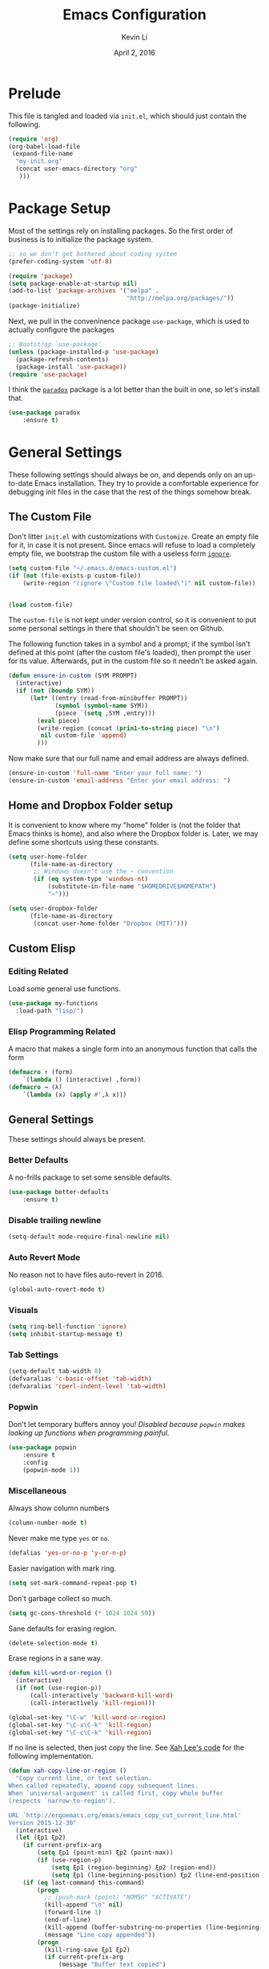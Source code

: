 #+TITLE: Emacs Configuration
#+AUTHOR: Kevin Li
#+DATE: April 2, 2016

* Prelude
This file is tangled and loaded via =init.el=, which
should just contain the following.
#+BEGIN_SRC emacs-lisp :tangle no
(require 'org)
(org-babel-load-file
 (expand-file-name
  "my-init.org"
  (concat user-emacs-directory "org"
   )))
#+END_SRC



* Package Setup
Most of the settings rely on installing packages. So the first
order of business is to initialize the package system.
#+BEGIN_SRC emacs-lisp
;; so we don't get bothered about coding system
(prefer-coding-system 'utf-8) 

(require 'package)
(setq package-enable-at-startup nil)
(add-to-list 'package-archives '("melpa" .
                                 "http://melpa.org/packages/"))
(package-initialize)
#+END_SRC
Next, we pull in the conveninence package =use-package=,
which is used to actually configure the packages
#+BEGIN_SRC emacs-lisp
;; Bootstrap `use-package'
(unless (package-installed-p 'use-package)
  (package-refresh-contents)
  (package-install 'use-package))
(require 'use-package)
#+END_SRC

I think the [[https://github.com/Malabarba/paradox][=paradox=]] package is a lot better than the built in one,
so let's install that.
#+BEGIN_SRC emacs-lisp
  (use-package paradox
      :ensure t)
#+END_SRC


* General Settings
These following settings should always be on, and depends
only on an up-to-date Emacs installation. They try to
provide a comfortable experience for debugging init files
in the case that the rest of the things somehow break.
** The Custom File
Don't litter =init.el= with customizations with =Customize=.
Create an empty file for it, in case it is not present.
Since emacs will refuse to load a completely empty file, we bootstrap
the custom file with a useless form [[http://www.gnu.org/software/emacs/manual/html_node/elisp/Calling-Functions.html][=ignore=]].
#+BEGIN_SRC emacs-lisp
  (setq custom-file "~/.emacs.d/emacs-custom.el")
  (if (not (file-exists-p custom-file))
      (write-region "(ignore \"Custom file loaded\")" nil custom-file))
    

  (load custom-file)
#+END_SRC

The =custom-file= is not kept under version control, so it is
convenient to put some personal settings in there that shouldn't be
seen on Github.  

The following function takes in a symbol and a
prompt; if the symbol isn't defined at this point (after the custom
file's loaded), then prompt the user for its value. Afterwards, put in the
custom file so it needn't be asked again.
#+BEGIN_SRC emacs-lisp :tangle yes
(defun ensure-in-custom (SYM PROMPT)
  (interactive)
  (if (not (boundp SYM))
      (let* ((entry (read-from-minibuffer PROMPT))
             (symbol (symbol-name SYM))
             (piece `(setq ,SYM ,entry)))
        (eval piece)
        (write-region (concat (prin1-to-string piece) "\n")
         nil custom-file 'append)
        )))
#+END_SRC
Now make sure that our full name and email address are always defined.
#+BEGIN_SRC emacs-lisp :tangle yes
(ensure-in-custom 'full-name "Enter your full name: ")
(ensure-in-custom 'email-address "Enter your email address: ")
#+END_SRC


** Home and Dropbox Folder setup
It is convenient to know where my "home" folder is (not the folder
that Emacs thinks is home), and also where the Dropbox folder
is. Later, we may define some shortcuts using these constants.
#+BEGIN_SRC emacs-lisp
  (setq user-home-folder
        (file-name-as-directory
         ;; Windows doesn't use the ~ convention
         (if (eq system-type 'windows-nt)
             (substitute-in-file-name "$HOMEDRIVE$HOMEPATH")
             "~")))

  (setq user-dropbox-folder
        (file-name-as-directory
         (concat user-home-folder "Dropbox (MIT)")))
#+END_SRC


** Custom Elisp
*** Editing Related
Load some general use functions.
#+BEGIN_SRC emacs-lisp
  (use-package my-functions
    :load-path "lisp/")
#+END_SRC

*** Elisp Programming Related
A macro that makes a single form
into an anonymous function that calls the form
#+BEGIN_SRC emacs-lisp
  (defmacro ↑ (form)
      `(lambda () (interactive) ,form))
  (defmacro → (λ)
      `(lambda (x) (apply #',λ x)))
#+END_SRC


** General Settings
These settings should always be present.
*** Better Defaults
A no-frills package to set some sensible defaults.
#+BEGIN_SRC emacs-lisp
  (use-package better-defaults
      :ensure t)
#+END_SRC

*** Disable trailing newline
#+BEGIN_SRC emacs-lisp
(setq-default mode-require-final-newline nil)
#+END_SRC

*** Auto Revert Mode
No reason not to have files auto-revert in 2016.
#+BEGIN_SRC emacs-lisp
  (global-auto-revert-mode t)
#+END_SRC
*** Visuals
#+BEGIN_SRC emacs-lisp
(setq ring-bell-function 'ignore)
(setq inhibit-startup-message t)
#+END_SRC

*** Tab Settings
#+BEGIN_SRC emacs-lisp
(setq-default tab-width 8)
(defvaralias 'c-basic-offset 'tab-width)
(defvaralias 'cperl-indent-level 'tab-width)
#+END_SRC

*** Popwin
Don't let temporary buffers annoy you! /Disabled because =popwin=
makes looking up functions when programming painful./
#+BEGIN_SRC emacs-lisp :tangle no
  (use-package popwin
      :ensure t
      :config
      (popwin-mode 1))
#+END_SRC
*** Miscellaneous
Always show column numbers
#+BEGIN_SRC emacs-lisp
(column-number-mode t)
#+END_SRC

Never make me type =yes= or =no=.
#+BEGIN_SRC emacs-lisp
(defalias 'yes-or-no-p 'y-or-n-p)
#+END_SRC

Easier navigation with mark ring.
#+BEGIN_SRC emacs-lisp
(setq set-mark-command-repeat-pop t)
#+END_SRC

Don't garbage collect so much.
#+BEGIN_SRC emacs-lisp
(setq gc-cons-threshold (* 1024 1024 50))
#+END_SRC

Sane defaults for erasing region.
#+BEGIN_SRC emacs-lisp
(delete-selection-mode t)
#+END_SRC

Erase regions in a sane way.
#+BEGIN_SRC emacs-lisp
  (defun kill-word-or-region ()
    (interactive)
    (if (not (use-region-p))
        (call-interactively 'backward-kill-word)
        (call-interactively 'kill-region)))

  (global-set-key "\C-w" 'kill-word-or-region)
  (global-set-key "\C-x\C-k" 'kill-region)
  (global-set-key "\C-c\C-k" 'kill-region)
#+END_SRC

If no line is selected, then just copy the line. See [[http://ergoemacs.org/emacs/emacs_copy_cut_current_line.html][Xah Lee's code]]
for the following implementation.
#+BEGIN_SRC emacs-lisp
  (defun xah-copy-line-or-region ()
    "Copy current line, or text selection.
  When called repeatedly, append copy subsequent lines.
  When `universal-argument' is called first, copy whole buffer
  (respects `narrow-to-region').

  URL `http://ergoemacs.org/emacs/emacs_copy_cut_current_line.html'
  Version 2015-12-30"
    (interactive)
    (let (ξp1 ξp2)
      (if current-prefix-arg
          (setq ξp1 (point-min) ξp2 (point-max))
          (if (use-region-p)
              (setq ξp1 (region-beginning) ξp2 (region-end))
              (setq ξp1 (line-beginning-position) ξp2 (line-end-position))))
      (if (eq last-command this-command)
          (progn
            ;; (push-mark (point) "NOMSG" "ACTIVATE")
            (kill-append "\n" nil)
            (forward-line 1)
            (end-of-line)
            (kill-append (buffer-substring-no-properties (line-beginning-position) (line-end-position)) nil)
            (message "Line copy appended"))
          (progn
            (kill-ring-save ξp1 ξp2)
            (if current-prefix-arg
                (message "Buffer text copied")
                (message "Text copied"))))))


  (global-set-key (kbd "M-w") 'xah-copy-line-or-region) ;copy
#+END_SRC

*** Commenting
Evil nerd commenter doesn't require =evil-mode=, but it is a good
package.
#+BEGIN_SRC emacs-lisp
  (use-package evil-nerd-commenter
    :ensure t
    :init
    (progn
      (evilnc-default-hotkeys)))
#+END_SRC


** Global Keybindings
*** F-keys
Set =<f2>= and =<f3>= to =C-g= if the minibuffer is focused,
otherwise, execute an extended command =M-x=, for which
we use =smex=. 
#+BEGIN_SRC emacs-lisp
  (defun quit-or-smex ()
    (interactive)
    (if (window-minibuffer-p (frame-selected-window))
        (keyboard-escape-quit)
        (smex)))
  (global-set-key (kbd "<f3>") 'quit-or-smex)
  (global-set-key (kbd "<f4>") 'quit-or-smex)
#+END_SRC

Set =<f8>= to editing this very file.
#+BEGIN_SRC emacs-lisp
  (setq init-org-file
        (concat
         (file-name-as-directory (expand-file-name "org" user-emacs-directory))
         "my-init.org"))
  (global-set-key (kbd "<f8>") (↑ (find-file init-org-file)))
#+END_SRC

Set =<f3>= to search because =C-s= is slightly too painful.
#+BEGIN_SRC emacs-lisp
  (global-set-key (kbd "<f3>") 'isearch-forward-regexp)
  (define-key isearch-mode-map (kbd "<f3>") 'isearch-repeat-forward)
  (define-key isearch-mode-map (kbd "<f4>") 'isearch-repeat-backward)
#+END_SRC


Set =<f10>= to open the current buffer in Windows Explorer.
Taken from here.
#+BEGIN_SRC emacs-lisp
  (defun my-open-in-windows-explorer ()
    "Launch the windows explorer in the current directory and selects current file"
    (interactive)
    (w32-shell-execute
     "open"
     "explorer"
     (concat "/e,/select," (convert-standard-filename buffer-file-name))))

  (defun browse-file-directory ()
    "Open the current file's directory however the OS would."
    (interactive)
    (if default-directory
        (browse-url-of-file (expand-file-name default-directory))
      (error "No `default-directory' to open")))

  (if (or (eq system-type 'gnu/linux)
          (eq system-type 'darwin))
      (global-set-key [f10] #'browse-file-directory))

  (if (eq system-type 'windows-nt)
      (global-set-key [f10] 'my-open-in-windows-explorer))

#+END_SRC

It is useful to have a master org file in which we keep all the random
notes and stuff. For this to be useful, load the master file with a
single =<f4>=.
#+BEGIN_SRC emacs-lisp
  (defun edit-master-org-file ()
      (interactive)
    (find-file (concat org-directory "master.org"))
    )
  (global-set-key (kbd "<f4>") #'edit-master-org-file)
#+END_SRC


See [[Yasnippet]] and Hydra; there, =<f1>= and =<f2>= is also bound.


**** TODO Support other operating systems.
     
*** Pause-key
See section on [[Restart Emacs]].

*** Undo key
Control-Z is otherwise useless because I always use Emacs with
a GUI. Rebind it to undo.
#+BEGIN_SRC emacs-lisp
  (global-set-key (kbd "C-z") #'undo)
#+END_SRC

*** Replace region
Replace string is an awesome feature. Use it.
Disabled for now; see the next section on 
Visual Regexp.
#+BEGIN_SRC emacs-lisp :tangle no
  (global-set-key (kbd "M-r") #'replace-string)
  (global-set-key (kbd "M-R") #'replace-regexp)
#+END_SRC


** Ido, Recentf, and Smex
*** General settings
Ido is one of the reasons why Emacs is great! It takes a little bit of
setting up to make it more comfortable to use.

Enable virtual buffers: even if a buffer is closed, we still have
access to it.
#+BEGIN_SRC emacs-lisp
(setq ido-use-virtual-buffers t)
#+END_SRC

When a filename doesn't complete, ido will search recently used
names. This is annoying, so disable it.
#+BEGIN_SRC emacs-lisp
(setq ido-auto-merge-work-directories-length -1)
#+END_SRC

=Flx Ido= uses another algorithm to calculate matches which seems to
work better than the default.
#+BEGIN_SRC emacs-lisp
(use-package flx-ido
    :ensure t
    :config (flx-ido-mode 1))
#+END_SRC

Make the completion interface vertical; it is more legible this way.
In addition, define up and down keys, because =<left>= and =<right>=
arrows are too inconvenient.
#+BEGIN_SRC emacs-lisp
(use-package ido-vertical-mode
    :ensure t
    :config
    (progn
      (ido-vertical-mode 1)
      (defun ido-define-keys () ;; C-n/p is more intuitive in vertical layout
        (define-key ido-completion-map (kbd "C-n") 'ido-next-match)
        (define-key ido-completion-map (kbd "C-j") 'ido-next-match)
        (define-key ido-completion-map (kbd "C-k") 'ido-prev-match)
        (define-key ido-completion-map (kbd "C-p") 'ido-prev-match))
      (add-hook 'ido-setup-hook 'ido-define-keys)))
#+END_SRC

*** Ido everywhere
Use Ido for most completions; sadly this doesn't quite cover 100% of
the cases yet, but it's close.
#+BEGIN_SRC emacs-lisp
(ido-everywhere)
(use-package ido-ubiquitous
    :ensure t
    :init
    (progn
      (ido-ubiquitous-mode 1)
      (defmacro ido-ubiquitous-use-new-completing-read (cmd package)
        `(eval-after-load ,package
           '(defadvice ,cmd (around ido-ubiquitous-new activate)
             (let ((ido-ubiquitous-enable-compatibility nil))
               ad-do-it)))))
    :config
    (progn
      (ido-ubiquitous-use-new-completing-read yas/expand 'yasnippet)
      (ido-ubiquitous-use-new-completing-read yas/visit-snippet-file 'yasnippet)))
#+END_SRC
The last two lines are used to make make completing with =yasnippet=
work well.

**** TODO Investigate Helm?

*** Recentf
Recentf supports Ido mode by keeping track of recently organized files.
#+BEGIN_SRC emacs-lisp
(use-package recentf
    :config
  (progn
    (recentf-mode 1)
    (setq recentf-max-menu-items 500)))
#+END_SRC

*** Smex
=M-x= support but for ido.
#+BEGIN_SRC emacs-lisp
(use-package smex
    :ensure t
    :bind
    (("M-x" . smex)
     ("C-x C-m" . smex)
     ("C-c C-m" . smex)
     ("C-c m" . smex)
     ("C-x m" . smex)))
#+END_SRC



** Helm

*** Installation
Can't believe I'm using =helm= now; it's a great program in
moderation. But it's a good package and there's no reason
to ignore it.
#+BEGIN_SRC emacs-lisp
  (use-package helm
      :ensure t
      :init
      (progn
        (require 'helm-config)))
#+END_SRC

*** Key bindings
I like =helm-kill-ring= and =helm-mark-ring= and =helm-mini=.
For the kill-ring, use the bind =M-y=, but to preserve
default behavior, only activate it when we didn't just use 
=C-y=.
#+BEGIN_SRC emacs-lisp
  (defun my-show-kill-ring ()
    (interactive)
    (if (not (eq last-command 'yank))
        (helm-show-kill-ring)
        (progn
          (setq this-command 'yank)
          (call-interactively 'yank-pop))))

  (global-set-key (kbd "M-y") 'my-show-kill-ring)

  (global-set-key (kbd "C-h SPC") 'helm-mark-ring)
  (global-set-key (kbd "C-h C-SPC") 'helm-mark-ring)

  (global-set-key (kbd "C-x b") 'helm-mini)
  (setq helm-buffers-fuzzy-matching t)
  (setq helm-recentf-fuzzy-match t)
#+END_SRC


** Mac OS X specific settings
We need let Emacs know about the the =LaTeX= path
for =LaTeX= to work.
#+BEGIN_SRC emacs-lisp
  (if (eq system-type 'darwin)
      (progn
        (defun set-exec-path-from-shell-PATH ()
          (let ((path-from-shell
                 (shell-command-to-string
                  "TERM=vt100 $SHELL -i -c 'echo $PATH'")))

            (setenv "PATH" path-from-shell)
            (setq exec-path (split-string path-from-shell path-separator))))

        (when window-system (set-exec-path-from-shell-PATH))

        (setq mac-option-key-is-meta nil)
        (setq mac-command-key-is-meta t)
        (setq mac-command-modifier 'meta)
        (setq mac-option-modifier nil)


        (setenv "PATH" (concat "/usr/texbin" ":" (getenv "PATH")))

        (setenv "PATH" (concat "/Library/TeX/texbin" ":" (getenv "PATH")))

        (setenv "PATH" (concat (getenv "PATH") ":/usr/local/bin"))

        (setq exec-path (append exec-path '("/usr/local/bin")))
        (setq exec-path (append exec-path '("/Library/TeX/texbin")))

        (setenv "PATH" (concat (getenv "PATH") ":/usr/bin"))

        (setq exec-path (append exec-path '("/usr/bin")))))
#+END_SRC


** Hydra
Hydra mode is a new package that allow one to create custom interfaces
like Org's export menu. It is great for mapping commands that one
would like a hotkey for but isn't used enough to use an entire
keybinding.
#+BEGIN_SRC emacs-lisp
  (use-package hydra
      :ensure t)
#+END_SRC

*** Yasnippet Hydra
See [[Yasnippet]].

*** GUI Hydra
I want a hydra to control various
GUI elements (e.g. linum-mode, theme, font).

#+BEGIN_SRC emacs-lisp
  (defhydra my-hydra-gui (:color blue)
    ("l" global-nlinum-mode "Toggle line numbers.")
    ("f" menu-set-font "Set font.")
    ("m" menu-bar-mode "Toggle menu bar.")
    ("t" (load-theme 'ample-flat) "Load theme")
    ("d" (disable-theme 'ample-flat) "Disable theme")
    ;; ("c" (call-interactively 'centered-window-mode) "Center the frame")
    )

  (global-set-key (kbd "<f2>") #'my-hydra-gui/body)
#+END_SRC

*** Expand Region Hydras
See [[Expand Region]].
*** Avy Hydra
See section on [[Avy]].


** Smart Tab
Trying this out as a replacement for SuperTab. UPDATE: Not yet.
#+BEGIN_SRC emacs-lisp :tangle no
  (use-package smart-tab
    :load-path "lisp/"
    :config
    (progn
      (global-smart-tab-mode)))
#+END_SRC


** Restart Emacs
It's nice to have a shortcut to restart emacs on.
#+BEGIN_SRC emacs-lisp
  (use-package restart-emacs
      :ensure t
      :init
      (global-set-key (kbd "<pause>") #'restart-emacs))
#+END_SRC


** Visual Regexp
This is a great package that provides live feedback on regexps.
#+BEGIN_SRC emacs-lisp
  (use-package visual-regexp
      :ensure t
      :config
      (progn
        (global-set-key (kbd "M-r") 'vr/replace)))
#+END_SRC


* Look and Feel
Here, we install various themes.  Install =emacs24= themes and set up
a font. I'm not sure at this point whether to simply /install/ the
themes or actually activate them.
** Themes
Install but defer.
#+BEGIN_SRC emacs-lisp
  (use-package color-theme-sanityinc-tomorrow
      :defer t
      :ensure t)
  (use-package ample-theme
      :defer t
      :ensure t)
  (use-package smyx-theme
      :defer t
      :ensure t)
  (use-package aurora-theme
      :defer t
      :ensure t)
  (use-package pastelmac-theme
      :defer t
      :ensure t)
  (use-package hc-zenburn-theme
      :defer t
      :ensure t)
  (use-package badwolf-theme
      :defer t
      :ensure t)
  (use-package tango-plus-theme
      :load-path "lisp/"
      :defer t)
  (use-package abyss-theme
      :ensure t
:defer t)
#+END_SRC
*** Activate theme
The extra =t= flag is so we don't get asked about treating themes
as safe.
#+BEGIN_SRC emacs-lisp :tangle yes
(load-theme 'abyss t)
#+END_SRC


** Fonts
*** Activating a font
#+BEGIN_SRC emacs-lisp :tangle yes
  (defun my-set-face (font height)
    (set-face-attribute 'default nil
                        :family font
                        :height (* height 10)
                        :weight 'normal
                        :width 'normal))

  (if (eq system-type 'darwin)
      (my-set-face "PragmataPro" 14))

  (if (eq system-type 'windows-nt)
      (my-set-face "Consolas" 12))

  (if (eq system-type 'gnu/linux)
      (my-set-face "PragmataPro" 12))
#+END_SRC

*** TODO cycle between fonts
Write a function (a la Spacemacs) that allows me to switch between fonts.
**** With ido support?

*** TODO Check whether the font exists


** Frame size and position
Make the initial frame always size 80 by 40.
#+BEGIN_SRC emacs-lisp
(when window-system (set-frame-size (selected-frame) 80 40))
#+END_SRC


** Smart Mode Line
I'm actually not convined of the utility of this just yet,
but let's throw it in because it does look somewhat nicer than the
default mode line.
#+BEGIN_SRC emacs-lisp
(use-package smart-mode-line
    :ensure smart-mode-line
    :init
    (progn
      (setq sml/theme 'light)
      (setq sml/name-width 40)
      (setq sml/mode-width 'full))
    :config
    (progn
      (sml/setup)))
#+END_SRC

*** TODO Investigate this more and make it more functional


** Line Numbers
Line numbers are surprisingly clunky in Emacs, which above all
is a text editor. The =nlinum= package seems to be the best, and I
find it useful enough to enable it everywhere. (UPDATE: This is no
longer the case! I have now disabled it.)
#+BEGIN_SRC emacs-lisp :tangle no
(use-package nlinum
    :ensure t
    :init
    (global-nlinum-mode t))
#+END_SRC




** Smooth scroll
Appparently this package is pretty good!
#+BEGIN_SRC emacs-lisp
  (use-package smooth-scroll
:load-path "lisp/"
    :config
    (smooth-scroll-mode 1)
    (setq smooth-scroll/vscroll-step-size 5)
    )
#+END_SRC


** Centered Windows Mode
When only one window is active, center the text. This should be
toggle-able with F2, as are the other appearance related settings.
This package is buggy---disable for now.
#+BEGIN_SRC emacs-lisp :tangle no
  (use-package centered-window-mode
      :ensure t)
#+END_SRC


** Writeroom-Mode
Sometimes, I just need to focus!
#+BEGIN_SRC emacs-lisp
(use-package writeroom-mode             ; Distraction-free editing
  :ensure t
  :bind (("C-c t r" . writeroom-mode)))
#+END_SRC


* Abbrev Mode
I stole this from [[http://endlessparentheses.com/ispell-and-abbrev-the-perfect-auto-correct.html][this blog post]].
#+BEGIN_SRC emacs-lisp
(define-key ctl-x-map "\C-i"
  #'endless/ispell-word-then-abbrev)

(defun endless/ispell-word-then-abbrev (p)
  "Call `ispell-word', then create an abbrev for it.
With prefix P, create local abbrev. Otherwise it will
be global.
If there's nothing wrong with the word at point, keep
looking for a typo until the beginning of buffer. You can
skip typos you don't want to fix with `SPC', and you can
abort completely with `C-g'."
  (interactive "P")
  (let (bef aft)
    (save-excursion
      (while (if (setq bef (thing-at-point 'word))
                 ;; Word was corrected or used quit.
                 (if (ispell-word nil 'quiet)
                     nil ; End the loop.
                   ;; Also end if we reach `bob'.
                   (not (bobp)))
               ;; If there's no word at point, keep looking
               ;; until `bob'.
               (not (bobp)))
        (backward-word))
      (setq aft (thing-at-point 'word)))
    (if (and aft bef (not (equal aft bef)))
        (let ((aft (downcase aft))
              (bef (downcase bef)))
          (define-abbrev
            (if p local-abbrev-table global-abbrev-table)
            bef aft)
          (message "\"%s\" now expands to \"%s\" %sally"
                   bef aft (if p "loc" "glob")))
      (user-error "No typo at or before point"))))

(setq save-abbrevs 'silently)
(setq-default abbrev-mode t)
#+END_SRC


* Expand Region
Expand region is occasionally useful for editing Lisp and I suppose
sometimes for LaTeX if I set it up correctly. The =M-SPC= shortcut
usually doesn't work (on Windows/Linux), but thankfully I know how
disable it in Linux. 
#+BEGIN_SRC emacs-lisp
  (use-package expand-region
      :ensure t)

  (global-set-key (kbd "M-n")
                  (lambda ()
                    (interactive)
                    (er/expand-region 1)))

  (global-set-key (kbd "M-m")
                  (lambda ()
                    (interactive)
                    (er/expand-region -1)))
#+END_SRC

I shamelessly stole these from
[[http://cute-jumper.github.io/emacs/2016/02/22/my-simple-setup-to-avoid-rsi-in-emacs][here]]; it helps with expand region. Fortunately, I think that the
=M-n= shortcut is good enough, so let's disable it for now.
#+BEGIN_SRC emacs-lisp :tangle no
  (defhydra hydra-mark (:body-pre (call-interactively 'set-mark-command)
                                  :exit t)
    "hydra for mark commands"
    ("SPC" er/expand-region)
    ("S-SPC" er/expand-region)
    ("P" er/mark-inside-pairs)
    ("Q" er/mark-inside-quotes)
    ("p" er/mark-outside-pairs)
    ("q" er/mark-outside-quotes)
    ("d" er/mark-defun)
    ("c" er/mark-comment)
    ("." er/mark-text-sentence)
    ("h" er/mark-text-paragraph)
    ("w" er/mark-word)
    ("u" er/mark-url)
    ("m" er/mark-email)
    ("s" er/mark-symbol)
    ("j" (funcall 'set-mark-command t) :exit nil))

  (bind-key* "S-SPC" #'hydra-mark/body)
#+END_SRC


* Avy
Avy mode helps is a quicker way to move around; they work like Vim's
=f=, =F=, =t=, =T= operators.
#+BEGIN_SRC emacs-lisp
  (use-package avy
      :ensure t
      :bind
      (("C-'" . avy-goto-char-2))
      (("M-SPC" . avy-goto-char-2)))
#+END_SRC

It is nice to setup a hydra from Avy for easier access. How about
double tapping the semicolon key?
#+BEGIN_SRC emacs-lisp
  (defhydra hydra-avy-semicolon (:color blue
                       :body-pre (insert ";")
                       :idle 1.0)
    (";" (progn
           (delete-char -1)
           (call-interactively 'avy-goto-word-1))))


  (defhydra hydra-avy-j (:color blue
                       :body-pre (insert "j")
                       :idle 1.0)
    ("k" (progn
           (delete-char -1)
           (call-interactively 'avy-goto-char-2))))

  (global-set-key (kbd ";") 'hydra-avy-semicolon/body)
  (global-set-key (kbd "j") 'hydra-avy-j/body)
#+END_SRC


* Multiple Cursors
Multiple cursors is lots of fun!
#+BEGIN_SRC emacs-lisp
  (use-package multiple-cursors
      :ensure t)

  (global-set-key (kbd "M-j") 'mc/mark-next-like-this)
  (global-set-key (kbd "M-k") 'mc/mark-previous-like-this)
  (global-set-key (kbd "M-J") 'mc/mark-all-like-this)
  (global-set-key (kbd "M-.") 'mc/edit-lines)

#+END_SRC


* Evil Mode
After several iterations of
switching back and forth from Emacs and Vim, I gave Evil a go.
It worked great for a while, but in the end it was just more hassle
than it's worth, the reason being that key-binds in Emacs
and its many modes are not designed with modal input in mind.

Thus, it became a hassle to define new keys,
especially when I wanted to enable keys only for
insert mode only for certain key-maps. I can't find a good solution
for this, so I turned off =evil-mode= for the time being.

But my old =evil-mode= customizations are still useful
if I ever wanted to come back to it, so I include them here.
** TODO Include evil mode stuff
I need to figure out a way to reference (and attach?) files
to an org document.


* Yasnippet
** Introduction
Yasnippet is very useful once setup correctly for each mode.
The problem is that the =TAB= key is too useful in Org-mode and
CDLaTeX mode. Hence, we need a couple functions to effectively
enable and disable keys on the fly.
#+BEGIN_SRC emacs-lisp
  (defun disable-yasnippet-key (key)
    (define-key yas-minor-mode-map key nil))

  (defun disable-yasnippet-tab-key ()
  (interactive)
    (define-key yas-minor-mode-map [(tab)]        nil)
    (define-key yas-minor-mode-map (kbd "TAB")    nil)
    (define-key yas-minor-mode-map (kbd "<tab>")  nil))

  (defun setup-yasnippet-next-key (key)
    (define-key yas-minor-mode-map key 'yas-expand)
    (define-key yas-keymap (kbd "C-;") 'yas-next-field-or-maybe-expand))
#+END_SRC

** Install and Disable Tab Key
#+BEGIN_SRC emacs-lisp
  (use-package yasnippet
      :ensure t
      :init
      (progn
        (setq yas-snippet-dirs
              (list (concat user-emacs-directory
                            (file-name-as-directory "snippets")))))
      :config
      (progn
        (yas-global-mode)
        (disable-yasnippet-tab-key)))
#+END_SRC

Use ido prompting method.
#+BEGIN_SRC emacs-lisp
  (setq yas-prompt-functions '(yas-ido-prompt yas-completing-prompt))
#+END_SRC


** Yasnippet Hydra
I believe that =yasnippet= is hugely good, but it takes some time to
configure that the process is just slightly "too painful" that I avoid
using it. Let's settle this with a neat =hydra= /globally/ bound to the ever so
easy to reach =f1=.
#+BEGIN_SRC emacs-lisp  
  (defhydra hydra-yasnippet (:color blue :hint nil)
      "
                  ^YASnippets^
    --------------------------------------------
      Modes:    Load/Visit:    Actions:

     _g_lobal  _d_irectory    _i_nsert
     _m_inor   _f_ile         _t_ryout
     _e_xtra   _l_ist         _n_ew
             _a_ll            _v_isit
    "
      ("d" yas-load-directory)
      ("e" yas-activate-extra-mode)
      ("i" yas-insert-snippet)
      ("f" yas-visit-snippet-file :color blue)
      ("n" yas-new-snippet)
      ("t" yas-tryout-snippet)
      ("l" yas-describe-tables)
      ("g" yas/global-mode)
      ("m" yas/minor-mode)
      ("a" yas-reload-all)
      ("v" yas-visit-snippet-file))

  (global-set-key (kbd "<f1>") 'hydra-yasnippet/body)
#+END_SRC

While in snippet mode, saving a snippet should just load and quit.
#+BEGIN_SRC emacs-lisp
  (define-key snippet-mode-map (kbd "C-x C-s")
    #'yas-load-snippet-buffer-and-close)
#+END_SRC


** TODO Add different folders for different modes of snippet files

** TODO Add a shortcut for visiting snippet

** TODO Add a shortcut for creating a snippet.
   

* Company Mode goodness
** Introduction and Installation
Decided to settle down once and forall on configuring company mode.
The question is what to do with the tab key, though it seems that
integrating with =hippie-expand= is a good choice.

See [[https://github.com/cqql/dotfiles/blob/master/src/.emacs.d/init.org][cqql's emacs init.org]] for more details here.
#+BEGIN_SRC emacs-lisp
    (use-package company
        :ensure t
      :bind ("C-M-SPC" . company-complete)
      :init
      (progn
        (setf company-idle-delay 0
              company-minimum-prefix-length 2
              company-show-numbers t
              company-selection-wrap-around t
              company-backends (list
                                #'company-irony
                                #'company-capf
                                (list #'company-dabbrev-code
                                      #'company-keywords)
                                #'company-files))
        (eval-after-load 'company
          '(progn
            (define-key company-active-map (kbd "TAB") 'company-select-next)
            (define-key company-active-map [tab] 'company-select-next)))
        )
      :config
      (global-company-mode t))

    (use-package company-dabbrev
      :init
      (setf company-dabbrev-ignore-case 'keep-prefix
            company-dabbrev-ignore-invisible t
            company-dabbrev-downcase nil))

  (use-package company-irony
  :ensure t)
#+END_SRC


** Better Hippie Expand
See [[https://www.reddit.com/r/emacs/comments/30h2gr/what_keybindings_do_you_use_for_completion/cpu1ui6][this reddit post]] for more details.
*** Fix spelling in comments
#+BEGIN_SRC emacs-lisp
  (use-package helm-flyspell
      :ensure t)

  (use-package popup
      :ensure t)

  ;;;; Make flyspell-correct-word-before-point look better (not a mouse menu)

  ;;;; See this link http://www.emacswiki.org/emacs/FlySpell#toc11
  (defun flyspell-emacs-popup-textual (event poss word)
    "A textual flyspell popup menu."
    (require 'popup)
    (let* ((corrects (if flyspell-sort-corrections
                         (sort (car (cdr (cdr poss))) 'string<)
                         (car (cdr (cdr poss)))))
           (cor-menu (if (consp corrects)
                         (mapcar (lambda (correct)
                                   (list correct correct))
                                 corrects)
                         '()))
           (affix (car (cdr (cdr (cdr poss)))))
           show-affix-info
           (base-menu  (let ((save (if (and (consp affix) show-affix-info)
                                       (list
                                        (list (concat "Save affix: " (car affix))
                                              'save)
                                        '("Accept (session)" session)
                                        '("Accept (buffer)" buffer))
                                       '(("Save word" save)
                                         ("Accept (session)" session)
                                         ("Accept (buffer)" buffer)))))
                         (if (consp cor-menu)
                             (append cor-menu (cons "" save))
                             save)))
           (menu (mapcar
                  (lambda (arg) (if (consp arg) (car arg) arg))
                  base-menu)))
      (cadr (assoc (popup-menu* menu :scroll-bar t) base-menu))))


  (eval-after-load "flyspell"
    '(progn
      (fset 'flyspell-emacs-popup 'flyspell-emacs-popup-textual)))



  (defun try-flyspell (arg)
    (if (nth 4 (syntax-ppss))
        (progn
          (call-interactively 'flyspell-correct-word-before-point))
        nil))
#+END_SRC

*** Better Hippie Expand
See the same reddit post as above.
#+BEGIN_SRC emacs-lisp
  (setq hippie-expand-try-functions-list
        '(;try-flyspell
          yas-hippie-try-expand 
          try-expand-dabbrev-visible 
          (lambda (arg) (call-interactively 'company-complete))
          ))
#+END_SRC


* Smartparens
=Smartparens= is almost a necessity in C-like languages; it is less
essentially useless in Lisps because we will be using =paredit=. Also,
smartparens is kind of useful in (La)TeX mode, so we should turn it on
there in addition to Org mode.

#+BEGIN_SRC emacs-lisp
  (use-package smartparens
  :ensure t
      :init
    (smartparens-global-mode 1)
    (show-smartparens-global-mode 1)
    (setq
     sp-highlight-pair-overlay nil
     sp-highlight-wrap-overlay nil
     sp-highlight-wrap-tag-overlay nil)

    :bind
    (("C-M-a" . sp-beginning-of-sexp)
     ("C-M-e" . sp-end-of-sexp))
    :config
    (progn
      (use-package smartparens-config)
      (add-hook 'emacs-lisp-mode-hook 'turn-off-smartparens-mode)
      (add-hook 'geiser-repl-mode-hook 'turn-off-smartparens-mode)
    ))
#+END_SRC


* Paredit

Enable =paredit=; I still prefer it over =smartparens= because it
actually comes with a good set of keybindings, and old habits die
hard.
#+BEGIN_SRC emacs-lisp
  (use-package paredit
      :ensure t
      :config
      (progn
        (add-hook 'emacs-lisp-mode-hook       'enable-paredit-mode)
        (add-hook 'eval-expression-minibuffer-setup-hook #'enable-paredit-mode)
        (add-hook 'ielm-mode-hook             'enable-paredit-mode)
        (add-hook 'lisp-mode-hook             'enable-paredit-mode)
        (add-hook 'lisp-interaction-mode-hook 'enable-paredit-mode)
        (add-hook 'geiser-repl-mode-hook 'enable-paredit-mode)
        (add-hook 'scheme-mode-hook           'enable-paredit-mode)))
#+END_SRC



* Org Mode
** Appearance
Since we use Org Babel so often, it is important to highlight
code in source blocks.
#+BEGIN_SRC emacs-lisp
  (setq org-src-fontify-natively t)
#+END_SRC

Fontify the whole heading to make it look nice.
#+BEGIN_SRC emacs-lisp
  (setq org-fontify-whole-heading-line t)
#+END_SRC


** Org as a Word Processor
See [[http://www.howardism.org/Technical/Emacs/orgmode-wordprocessor.html][Org as a Word Processor]] for more details.
*** Get rid of distraction
#+BEGIN_SRC emacs-lisp
  (setq org-hide-emphasis-markers t)
#+END_SRC

*** Better Bullets
#+BEGIN_SRC emacs-lisp
  (font-lock-add-keywords 'org-mode
                          '(("^ +\\([-*]\\) "
                             (0 (prog1 () (compose-region (match-beginning 1) (match-end 1) "•"))))))
#+END_SRC

*** Better Header Bullets
#+BEGIN_SRC emacs-lisp
  (use-package org-bullets
    :ensure t)
  (add-hook 'org-mode-hook (lambda () (org-bullets-mode 1)))
#+END_SRC

*** Better Headers
I don't quite like how this looks yet, so I will skip it.
#+BEGIN_SRC emacs-lisp :tangle no
  (let* ((variable-tuple (cond ((x-list-fonts "Source Sans Pro") '(:font "Source Sans Pro"))
                               ((x-list-fonts "Lucida Grande")   '(:font "Lucida Grande"))
                               ((x-list-fonts "Verdana")         '(:font "Verdana"))
                               ((x-family-fonts "Sans Serif")    '(:family "Sans Serif"))
                               (nil (warn "Cannot find a Sans Serif Font.  Install Source Sans Pro."))))
         (base-font-color     (face-foreground 'default nil 'default))
         (headline           `(:inherit default :weight bold :foreground ,base-font-color)))

    (custom-theme-set-faces 'user
                            `(org-level-8 ((t (,@headline ,@variable-tuple))))
                            `(org-level-7 ((t (,@headline ,@variable-tuple))))
                            `(org-level-6 ((t (,@headline ,@variable-tuple))))
                            `(org-level-5 ((t (,@headline ,@variable-tuple))))
                            `(org-level-4 ((t (,@headline ,@variable-tuple :height 1.1))))
                            `(org-level-3 ((t (,@headline ,@variable-tuple :height 1.25))))
                            `(org-level-2 ((t (,@headline ,@variable-tuple :height 1.5))))
                            `(org-level-1 ((t (,@headline ,@variable-tuple :height 1.75))))
                            `(org-document-title ((t (,@headline ,@variable-tuple :height 1.5 :underline nil))))))

#+END_SRC


** Editing features
We can also allow plain lists starting with alphabet instead
of just numbers.
#+BEGIN_SRC emacs-lisp
  (setq org-list-allow-alphabetical t)
#+END_SRC

Let's be smart about invisible edits.
#+BEGIN_SRC emacs-lisp
  (setq org-catch-invisible-edits 'show-and-error)
#+END_SRC

We always want to turn on =auto-fill-mode= in Org files, so that lines
automagically wrap at 80 columns.
#+BEGIN_SRC emacs-lisp
  (add-hook 'org-mode-hook 'auto-fill-mode)
#+END_SRC


** Directory structure
Set the *default directory* for Org-mode.
#+BEGIN_SRC emacs-lisp
  (let ((org-folder
         (file-name-as-directory (concat user-dropbox-folder "Org"))))
    (setq org-directory org-folder))
#+END_SRC


** Custom key binds
Set the global hotkeys which are commended in the manual.
#+BEGIN_SRC emacs-lisp
  (global-set-key (kbd "C-c l") 'org-store-link)
  (global-set-key (kbd "C-c a") 'org-agenda)
  (global-set-key (kbd "C-c c") 'org-capture)

  (define-key org-mode-map (kbd "M-t")
    (lambda () (interactive)
            (setq current-prefix-arg '(4))
            (call-interactively 'org-time-stamp-inactive)))
#+END_SRC
  
We need an easier key on LaTeX. In future Org versions, use
=org-toggle-latex-fragment=.
#+BEGIN_SRC emacs-lisp
  (org-defkey org-mode-map (kbd "C-.") 'org-preview-latex-fragment)
#+END_SRC


** Support for LaTeX in Org
*** Inside Org Mode
Larger LaTeX fonts; it seems that 1.4 is too large, so let's leave this
*OFF* for now.
#+BEGIN_SRC emacs-lisp :tangle no
  (plist-put org-format-latex-options :scale 1.4)
  (plist-put org-format-latex-options :html-scale 1.4)
#+END_SRC

Autoload CDLaTeX mode and RefTeX.
#+BEGIN_SRC emacs-lisp
  (add-hook 'org-mode-hook 'turn-on-org-cdlatex)
  (add-hook 'org-mode-hook (↑ (reftex-mode t)))
#+END_SRC

Turn on LaTeX syntax highlighting.
#+BEGIN_SRC emacs-lisp
  (setq org-highlight-latex-and-related '(latex script))
#+END_SRC

**** TODO Make the dollar sign $ type actual dollars.

*** Exporting to LaTeX
**** Margins and Microtype
#+BEGIN_SRC emacs-lisp
  (add-to-list 'org-latex-packages-alist '("final" "microtype"))
  (add-to-list 'org-latex-packages-alist '("margin=1in" "geometry"))
#+END_SRC
**** TODO Theorems



**** Colors in exported code blocks.
Perhaps =minted= is the better choice, but there are apparently "repercussions"
that I don't want to deal with, as outlined in the documentation
of =org-latex-listings=.
#+BEGIN_SRC emacs-lisp
  (setq org-latex-listings 'minted)
  (require 'ox-latex)
  (add-to-list 'org-latex-packages-alist '("" "minted"))
  (setq org-latex-pdf-process
      '("pdflatex -shell-escape -interaction nonstopmode -output-directory %o %f"
      "pdflatex -shell-escape -interaction nonstopmode -output-directory %o %f"
      "pdflatex -shell-escape -interaction nonstopmode -output-directory %o %f"
      ))
#+END_SRC

**** TODO Insert the appropriate packages
     - geometry
     - enumitem
     - mathtools
     - microtype?
**** TODO choose a set of fonts?
**** TODO Need to configure how the title looks


** HTML Export settings
Highlight code blocks in HTML.
#+BEGIN_SRC emacs-lisp
  (use-package htmlize
      :ensure t)
#+END_SRC


The footer is somewhat useless; don't show it at all.
#+BEGIN_SRC emacs-lisp
  (setq org-html-validation-link nil)
#+END_SRC

Turn off TOC and and headline numbering in HTML.
#+BEGIN_SRC emacs-lisp :tangle no
  (defun my-org-change-html-options (plist backend)
    (when (eq backend 'html)
      (plist-put plist :with-toc nil)
      (plist-put plist :section-numbers nil)
      ))

  (add-to-list 'org-export-filter-options-functions #'my-org-change-html-options)
#+END_SRC

We want to use the [[https://cmcenroe.me/writ/][Writ CSS]] style, so we need to wrap everything
around an article tag.
#+BEGIN_SRC emacs-lisp
  (setq org-html-divs
        '((preamble "div" "preamble")
          (content "article" "")
          (postamble "div" "postamble")))
#+END_SRC


** Easy templates
Since =emacs-lisp= code blocks are so prevalent,
make a new template key for them, using =E=.
#+BEGIN_SRC emacs-lisp
  (add-to-list 'org-structure-template-alist
               '("E" "#+BEGIN_SRC emacs-lisp\n?\n#+END_SRC"))
#+END_SRC


** Org Settings
Use =ido= for completion.
#+BEGIN_SRC emacs-lisp
(setq org-completion-use-ido t)
(setq org-outline-path-complete-in-steps nil)
#+END_SRC


* Pandoc Mode
Pandoc is probably the most versatile document converter at the
moment. Let's use it until we are more comfortable wtih Org=mode.
#+BEGIN_SRC emacs-lisp
  (use-package pandoc-mode
      :ensure t)
#+END_SRC


* Emacs-Lisp
Use CL lisp indent; it seems preferable in these =use-package=
macros.
#+BEGIN_SRC emacs-lisp
  (setq lisp-indent-function 'common-lisp-indent-function)
#+END_SRC

See the section [[Paredit]] that turns on =paredit-mode=
for elisp files.


* LaTeX
Emacs is the best text editor for editing plain TeX and LaTeX files; I
am slowly in the process of migrating from TeX/LaTeX to Org, but that
process will require sometime as RefTeX does not yet work gracefully
with LaTeX. Without further ado ...

** AucTeX
AucTeX is an improved mode for editing LaTeX files; we will not use
most of its features since the minor mode CDLaTeX subsumes some
of them.

*** Installation
First make sure that =auctex= is installed
#+BEGIN_SRC emacs-lisp
  (use-package tex-site
      :ensure auctex)
#+END_SRC

*** Parsing
Enable parse on load and save (useful for detecting plain TeX
versus LaTeX).
#+BEGIN_SRC emacs-lisp
(setq TeX-parse-self t)
(setq TeX-auto-save t)
(setq-default TeX-master nil)
#+END_SRC

*** Annoyance Fixes
This really should belong in the main branch of AUCTeX.
#+BEGIN_SRC emacs-lisp
  (setq texmathp-tex-commands
        '(("\\tag" arg-off)
          ("\\tag*" arg-off)))
#+END_SRC
*** Producing DVI vs PDF
We can configure AucTeX to automatically produce PDFs, but
I actually prefer DVI files, so let's leave the following setting
off for now.
#+BEGIN_SRC emacs-lisp
  (setq TeX-PDF-mode t)
  (setq TeX-PDF-via-dvips-ps2pdf nil)
  (setq TeX-source-correlate-mode t)
#+END_SRC

*** Arara
Arara is a snazzy tool! See
[[http://emacs.stackexchange.com/questions/9715/arara-integration-in-emacs][this Emacs.SE answer]] for how to set it up.
#+BEGIN_SRC emacs-lisp
(eval-after-load "tex"
  '(add-to-list 'TeX-command-list
        '("Arara" "arara %s" TeX-run-TeX nil t :help "Run Arara.")))
#+END_SRC

*** Viewers 
For Mac OS, =Skim= is the best PDF viewer (even though it is not that
good). For Windows, it is clearly SumatraPDF. On Linux, evince and
xdvi are quite good. I stole the code below from somewhere (on
TeX.SX). It works, and I don't want to mess with it.
#+BEGIN_SRC emacs-lisp
  (if (eq system-type 'darwin)
      (setq
       ;; Set the list of viewers for Mac OS X.
       TeX-view-program-list
       '(("Preview.app" "open -a Preview.app %o")
         ("Skim" "open -a Skim.app %o")
         ("displayline" "displayline %n %o %b")
         ("open" "open %o"))
       ;; Select the viewers for each file type.
       TeX-view-program-selection
       '((output-dvi "open")
         (output-pdf "Skim")
         (output-html "open"))))

  (if (eq system-type 'windows-nt)
      (progn 
        (setq TeX-output-view-style
              '("^pdf$" "." "SumatraPDF.exe -reuse-instance %o"))
        (setq TeX-view-program-list
              '(("SumatraPDF" "SumatraPDF.exe -reuse-instance %o")))
        (setq TeX-view-program-selection '((output-pdf "SumatraPDF")
                                           (output-dvi "Yap")))))

  (when (eq system-type 'gnu/linux)
    (setq TeX-view-program-list '(("MUPDF" "mupdf -r 153 %o")
                                  ("ZATHURA" zathura-forward-search)
                                  ("LLPP" "llpp %o")
                                  ("XDVI" "xdvi %o")))
    (setq TeX-view-program-selection '((output-pdf "Evince")
                                       (output-pdf "ZATHURA")
                                       (output-dvi "xdvi"))))


  ;; See http://tex.stackexchange.com/questions/207889/how-to-set-up-forward-inverse-searches-with-auctex-and-zathura
  (setq zathura-procs ())
  (defun zathura-forward-search ()
    ;; Open the compiled pdf in Zathura with synctex. This is complicated since
    ;; 1) Zathura refuses to acknowledge Synctex directive if the pdf is not
    ;; already opened
    ;; 2) This means we have to bookkeep open Zathura processes ourselves: first
    ;; open a new pdf from the beginning, if it is not already open. Then call
    ;; Zathura again with the synctex directive.
    (interactive)
    (let* ((zathura-launch-buf (get-buffer-create "*Zathura Output*"))
           (pdfname (TeX-master-file "pdf"))
           (zatentry (assoc pdfname zathura-procs))
           (zatproc (if (and zatentry (process-live-p (cdr zatentry)))
                        (cdr zatentry)
                      (progn
                        (let ((proc (progn (message "Launching Zathura")
                                           (start-process "zathura-launch"
                                                          zathura-launch-buf "zathura"
                                                           "-x" "emacsclient +%{line} %{input}" pdfname))))
                          (when zatentry
                            (setq zathura-procs (delq zatentry zathura-procs)))
                          (add-to-list 'zathura-procs (cons pdfname proc))
                          (set-process-query-on-exit-flag proc nil)
                          proc))))
           (pid (process-id zatproc))
           (synctex (format "%s:0:%s"
                            (TeX-current-line)
                            (TeX-current-file-name-master-relative)))
           )
      (start-process "zathura-synctex" zathura-launch-buf "zathura" "--synctex-forward" synctex pdfname)
      (start-process "raise-zathura-wmctrl" zathura-launch-buf "wmctrl" "-a" pdfname)
      ))
#+END_SRC

*** Minor modes for editing LaTeX
Hard-wrap and disable =electric-indent-mode= which messes
up AucTeX's internal indentation code. This actually depends
on AucTeX since it defines =LaTeX-mode-hook=.
#+BEGIN_SRC emacs-lisp
  (with-eval-after-load "tex"
    (add-hook 'LaTeX-mode-hook 'turn-on-auto-fill)
    (add-hook 'plain-TeX-mode-hook 'auto-fill-mode)
    (add-hook 'LaTeX-mode-hook (↑ (electric-indent-mode -1))))
#+END_SRC

*** Electric Math mode
This seems helpful. See the [[http://ftp.gnu.org/gnu/auctex/11.89-extra/auctex.pdf][AucTeX manual]] for more details.
#+BEGIN_SRC emacs-lisp
  (add-hook 'plain-TeX-mode-hook
             (lambda () (set (make-variable-buffer-local ’TeX-electric-math)
                             (cons "$" "$"))))
  (add-hook 'LaTeX-mode-hook
             (lambda () (set (make-variable-buffer-local ’TeX-electric-math)
                             (cons "\\(" "\\)"))))
#+END_SRC


** RefTeX
*** Installation
#+BEGIN_SRC emacs-lisp
  (use-package reftex ; TeX/BibTeX cross-reference management
      :defer t
      :init
      (progn
        (add-hook 'LaTeX-mode-hook #'reftex-mode)
        (setq reftex-plug-into-AuCTeX t)))

(setq reftex-label-alist nil)
#+END_SRC

*** Cleverref
See [[http://tex.stackexchange.com/questions/119253/cleveref-auctex-and-reftex-set-up/119273#119273][this TeX.SX question]] for details.
#+BEGIN_SRC emacs-lisp
(eval-after-load
    "latex"
  '(TeX-add-style-hook
    "cleveref"
    (lambda ()
      (if (boundp 'reftex-ref-style-alist)
      (add-to-list
       'reftex-ref-style-alist
       '("Cleveref" "cleveref"
         (("\\cref" ?c) ("\\Cref" 13) ("\\cpageref" ?d) ("\\Cpageref" ?D)))))
      (reftex-ref-style-activate "Cleveref")
      (TeX-add-symbols
       '("cref" TeX-arg-ref)
       '("Cref" TeX-arg-ref)
       '("cpageref" TeX-arg-ref)
       '("Cpageref" TeX-arg-ref)))))
#+END_SRC


** CDLaTeX
CDLaTeX is the last piece of the triumphrate of
LaTeX facilities for LaTeX.

*** Installation
#+BEGIN_SRC emacs-lisp
  (use-package cdlatex
      :ensure t)
#+END_SRC

Now we can always turn it on, both for LaTeX and for TeX.
#+BEGIN_SRC emacs-lisp
  (add-hook 'TeX-mode-hook 'turn-on-cdlatex)
  (add-hook 'LaTeX-mode-hook 'turn-on-cdlatex)
#+END_SRC


*** Automatic Parentheses
Thankfully, [[Smartparens][=smartparens=]] can be ued in LaTeX mode no problem;
therefore, we don't need to have CDLaTeX do the work
#+BEGIN_SRC emacs-lisp
  (setq cdlatex-paired-parens "$")
  ;; (define-key cdlatex-mode-map "$" nil)
  (define-key cdlatex-mode-map "(" nil)
  (define-key cdlatex-mode-map "{" nil)
  (define-key cdlatex-mode-map "[" nil)
  (define-key cdlatex-mode-map "|" nil)
  (define-key cdlatex-mode-map "<" nil)
#+END_SRC


*** Templates
Pressing =<tab>= in CDLaTeX, among other things, active a poor man's
version of =yasnippet=. It is preferable to =yasnippet= because it
integrates better with the rest of CDLaTeX.

**** Math Shortcuts
#+BEGIN_SRC emacs-lisp
  (defun simple-math-template (key docstring expansion)
    `(,key ,docstring ,expansion cdlatex-position-cursor nil nil t))

  (setq my-math-templates 
        (mapcar (→ simple-math-template)
                '(
                  ("bi" "Insert \\binom{}{}" "\\binom{?}{}")
                  ("ggr(" "Insert \biggl( \biggr)" "\\biggl(? \\biggr")
                  ("ggr|" "Insert \biggl| \biggr|" "\\biggl|? \\biggr|")
                  ("ggr{" "Insert \biggl\{ \biggr\}" "\\biggl\\{? \\biggr\\")
                  ("ggr[" "Insert \biggl[ \biggr]" "\\biggl[? \\biggr")
                  ("ce" "Insert ceilings" "\\lceil? \\rceil")
                  ("fl" "Insert floors" "\\lfloor? \\rfloor")
                  ("ggrce" "Insert ceilings" "\\biggl\\lceil? \\biggr\\rceil")
                  ("ggrfl" "Insert floor" "\\biggl\\lfloor? \\biggr\\rfloor")
                  ("int" "Insert integrals without limits" "\\int_{?}^{}")
                  ("sum" "Insert sums without limits" "\\sum_{?}^{}")
                  ("prod" "Insert products without limits" "\\prod_{?}^{}")
                  ("prodl" "Insert products" "\\prod\\limits_{?}^{}"))))

  (setq cdlatex-command-alist my-math-templates)

  (setq cdlatex-math-modify-alist
        '((?t "\\text" nil t nil nil)
          (?s "\\mathscr" nil t nil nil)
          ))
#+END_SRC


**** Environment support
To support inserting environments, we need to setup both AUCTeX,
RefTeX, and CDLaTeX in tandem. For example, to setup the axiom
environment, we need to do the following (this code block is not
tangled)
#+BEGIN_SRC emacs-lisp :tangle no
  (add-to-list
   'reftex-label-alist
   '("axiom" ?a "ax:" "~\\ref{%s}" t ("axiom" "ax.")))

  (LaTeX-add-environments
   '("axiom" LaTeX-env-label))

  (add-to-list
   'cdlatex-command-alist
   '("axm" "Insert axiom env" "" cdlatex-environment ("axiom") t nil))

  (add-to-list
   'cdlatex-env-alist
   '("axiom" "\\begin{axiom}\nAUTOLABEL\n?\n\\end{axiom}\n" nil))
#+END_SRC

Now add the environments.
#+BEGIN_SRC emacs-lisp
  (defun my-setup-latex-environment (env ref-char ref-key shortcut doc)
    (add-to-list 'reftex-label-alist
                 (list env
                       ref-char
                       (concat ref-key ":")
                       "~\\ref{%s}"
                       t
                       `(,env ,(concat (substring env 0 2) "."))))

    (LaTeX-add-environments
     `(,env LaTeX-env-label))

    (add-to-list 'cdlatex-command-alist
                 `(,shortcut ,doc "" cdlatex-environment ,(list env) t nil))

    (add-to-list 'cdlatex-env-alist
                 (list env
                       (format "\\begin{%s}\nAUTOLABEL\n?\n\\end{%s}" env env)
                       nil))
    )

  (with-eval-after-load "latex"
    (mapcar (→ my-setup-latex-environment)
            '(("axiom" ?a "ax" "axm" "Insert an axiom.")
              ("theorem" ?t "thr" "thr" "Insert a theorem.")
              ("lemma" ?l "lem" "lem" "Insert a lemma.")
              ("example" ?x "ex" "exa" "Insert an example.")
              ("claim" ?c "clm" "clm" "Insert a claim.")
              ("proposition" ?p "prop" "prop" "Insert a proposition.")
              ("wts" ?w "wts" "wts" "Insert a 'want to show'.")
              ("definition" ?d "def" "def" "Insert a definition."))))

  (add-to-list 'cdlatex-command-alist
               '("pr" "Insert proof env" "" LaTeX-environment-menu ("proof") t nil))

  (add-to-list 'cdlatex-command-alist
               '("sp" "Insert split env" "" LaTeX-environment-menu ("split") nil t))
#+END_SRC



** Pretty Symbols
Pretty symbols help when there is a lot of Greek letters. This doesn't
quite work well yet (can't turn off the triangles),
so let's not tangle it for now.
#+BEGIN_SRC emacs-lisp :tangle no
  (use-package magic-latex-buffer
      :ensure t
      :init
      (progn
        (setq magic-latex-enable-block-highlight nil
              magic-latex-enable-suscript        nil
              magic-latex-enable-pretty-symbols  t
              magic-latex-enable-block-align     nil
              magic-latex-enable-inline-image    nil
              magic-latex-enable-minibuffer-echo nil)))

  (with-eval-after-load 'latex
    (define-key LaTeX-mode-map (kbd "<f3>") 'magic-latex-buffer)
    )
#+END_SRC


** Shortcuts
*** Compiling
Compiling shouldn't have to be =C-c C-c <RET>=, and viewing
shouldn't have to be =C-c C-v=. Rebind these keys to hotkeys that are
normally of no use anyway.
#+BEGIN_SRC emacs-lisp
  (defun latex-compile ()
    (interactive)
    (save-buffer)
    (TeX-command "LaTeX" 'TeX-master-file))

  (defun my-tex-compile ()
    (interactive)
    (save-buffer)
    (TeX-command "TeX" 'TeX-master-file))


  (eval-after-load 'latex
    '(define-key LaTeX-mode-map (kbd "C-t") 'latex-compile))

  (eval-after-load 'latex
    '(define-key LaTeX-mode-map (kbd "C-v") 'TeX-view))

  (eval-after-load 'plain-tex
    '(define-key plain-TeX-mode-map (kbd "C-t") 'my-tex-compile))

  (eval-after-load 'plain-tex
    '(define-key plain-TeX-mode-map (kbd "C-v") 'TeX-view))
#+END_SRC

*** Moving
I don't use the commands that move between environments often enough
to justify  entire keybindings, so disable them.
#+BEGIN_SRC emacs-lisp
  (with-eval-after-load 'latex
    (define-key LaTeX-mode-map (kbd "C-M-a") nil)
    (define-key LaTeX-mode-map (kbd "C-M-e") nil))
#+END_SRC

*** Custom symbols
#+BEGIN_SRC emacs-lisp
  (defun insert-then-position (str)
    (interactive)
    (insert str)
    (cdlatex-position-cursor))

  (defmacro my-define-latex-keys
      (mode-map kbd combo)
    `(define-key ,mode-map (kbd ,kbd) (↑ (insert-then-position ,combo))))


  (with-eval-after-load 'latex
    (my-define-latex-keys LaTeX-mode-map "C-o" "\\circ")
    (my-define-latex-keys LaTeX-mode-map "C-1" "\\frac{?}{}")
    (my-define-latex-keys LaTeX-mode-map "M-i" "\\int_{?}^{}")
    (my-define-latex-keys LaTeX-mode-map "M-s" "\\sum_{?}^{}")
    (my-define-latex-keys LaTeX-mode-map "M-h" "\\text{?}")
    (my-define-latex-keys LaTeX-mode-map "M-t" "\\text{?}")
    (my-define-latex-keys LaTeX-mode-map "M-q" "\\quad?")
    (my-define-latex-keys LaTeX-mode-map "M-Q" "\\qquad?")
    (my-define-latex-keys LaTeX-mode-map "C-M-q" "\\qquad?")
    (my-define-latex-keys LaTeX-mode-map "s-f" "{? \\over }")
    (my-define-latex-keys LaTeX-mode-map "C-2" "\\sqrt{?}")
    (my-define-latex-keys LaTeX-mode-map "C-9" "\\biggl( ? \\biggr)")
    (my-define-latex-keys LaTeX-mode-map "C-0" "\\biggl[ ? \\biggr]")
    (my-define-latex-keys LaTeX-mode-map "C-." "\\{ ? \\}")
    (my-define-latex-keys LaTeX-mode-map "C-," "\\langle ? \\rangle")
    )

  (with-eval-after-load 'plain-tex
    (my-define-latex-keys plain-TeX-mode-map "C-1" "{? \\over }")
    (my-define-latex-keys plain-TeX-mode-map "M-p" "\\proclaim ?")
    (my-define-latex-keys plain-TeX-mode-map "M-P" "\\proclaimit ?")
    (my-define-latex-keys plain-TeX-mode-map "M-i" "\\int_{?}^{}")
    (my-define-latex-keys plain-TeX-mode-map "M-s" "\\sum_{?}^{}")
    (my-define-latex-keys plain-TeX-mode-map "M-h" "\\hbox{?}")
    (my-define-latex-keys plain-TeX-mode-map "M-t" "\\hbox{?}")
    (my-define-latex-keys plain-TeX-mode-map "M-q" "\\quad?")
    (my-define-latex-keys plain-TeX-mode-map "M-Q" "\\qquad?")
    (my-define-latex-keys plain-TeX-mode-map "C-M-q" "\\qquad?")
    (my-define-latex-keys plain-TeX-mode-map "s-f" "{? \\over }")
    (my-define-latex-keys plain-TeX-mode-map "C-4" "$$\n?\n$$")
    (my-define-latex-keys plain-TeX-mode-map "C-2" "\\sqrt{?}")
    (my-define-latex-keys plain-TeX-mode-map "C-3" "\\hbox{?}")
    (my-define-latex-keys plain-TeX-mode-map "C-9" "\\biggl( ? \\biggr)")
    (my-define-latex-keys plain-TeX-mode-map "C-0" "\\biggl[ ? \\biggr]")
    (my-define-latex-keys plain-TeX-mode-map "C-." "\\{ ? \\}")
    (my-define-latex-keys plain-TeX-mode-map "C-," "\\langle ? \\rangle")
    (my-define-latex-keys plain-TeX-mode-map "C-o" "\\circ?")
  )
#+END_SRC


*** TODO Make M-u insert an underscore, M-i insert caret, and M-o insert both
Next define easy shortcuts for inserting underscores
and the like.


** Yasnippets
Enable =yasnippets= through =C-;=, which isn't used anywhere.
#+BEGIN_SRC emacs-lisp
  (add-hook 'plain-TeX-mode-hook 'disable-yasnippet-tab-key)
  (add-hook 'LaTeX-mode-hook 'disable-yasnippet-tab-key)

  (add-hook 'plain-TeX-mode-hook (↑ (setup-yasnippet-next-key (kbd "C-;"))))
  (add-hook 'LaTeX-mode-hook (↑ (setup-yasnippet-next-key (kbd "C-;"))))

#+END_SRC


** Flyspell Mode
#+BEGIN_SRC emacs-lisp
(add-hook 'LaTeX-mode-hook #'turn-on-flyspell)
(add-hook 'plain-TeX--mode-hook #'turn-on-flypspell)
#+END_SRC


* Emacs Speaks Statistics
** Installation
As opposed to using RStudio, let's use ESS because it's getting lots
of great reviews!
#+BEGIN_SRC emacs-lisp
  (use-package ess
      :ensure t
      :init
      (progn (setq ess-R-smart-operators t)     ; enables smart commas too
             (autoload 'R-mode "ess-site"       
               "Major mode for editing R source.  See `ess-mode' for more help."
               t))
      :config
      (progn
        (eval-after-load 'ess-smart-equals
          '(progn
            (add-hook 'ess-mode-hook 'ess-smart-equals-mode)
            (add-hook 'ess-mode-hook 'electric-pair-mode)
            (add-hook 'inferior-ess-mode-hook 'ess-smart-equals-mode)))
        (use-package ess-smart-equals :ensure t)))
#+END_SRC

** Keybinds
Certain keybinds are nice to have in a =.R= buffer.
#+BEGIN_SRC emacs-lisp
  (with-eval-after-load 'ess
    (define-key  ess-mode-map (kbd "C-t") 'ess-switch-to-inferior-or-script-buffer)
    (define-key  inferior-ess-mode-map (kbd "C-t") 'ess-switch-to-inferior-or-script-buffer))
#+END_SRC


* Clojure


* Haskell
Haskell is the cool kid on the block, and it is time to get
comfortable with it to do more scripting.
#+BEGIN_SRC emacs-lisp
  (use-package haskell-mode
      :ensure t
      :config
      (progn
        (add-hook 'haskell-mode-hook 'haskell-indentation-mode)
        (add-hook 'haskell-mode-hook 'interactive-haskell-mode)
        (add-hook 'haskell-mode-hook 'turn-on-haskell-unicode-input-method)))
#+END_SRC


* Racket
=Geiser= mode is good enough to use for Racket (Scheme).
#+BEGIN_SRC emacs-lisp
  (use-package geiser
      :ensure t
      :init
    (setq geiser-active-implementations '(racket)))
#+END_SRC


* Julia
** TODO Write some configurations --- broken at the moment
#+BEGIN_SRC emacs-lisp
  (use-package julia-mode
      :ensure t)

  (use-package julia-shell-mode
      :ensure julia-shell)

  (defun my-julia-mode-hooks ()
    (require 'julia-shell-mode))
  (add-hook 'julia-mode-hook 'my-julia-mode-hooks)
  (define-key julia-mode-map (kbd "C-c C-c") 'julia-shell-run-region-or-line)
  (define-key julia-mode-map (kbd "C-c C-s") 'julia-shell-save-and-go)
#+END_SRC


* J mode
I have a soft spot for the J programming language---guess it appeals
to my inner mathematician + hacker meld because it is so terse?
Anyhow, here is support for the J lang.
#+BEGIN_SRC emacs-lisp
  (use-package j-mode
      :ensure t
      :init
      (custom-set-faces
       '(j-verb-face ((t (:foreground "Red"))))
       '(j-adverb-face ((t (:foreground "DarkGreen"))))
       '(j-conjunction-face ((t (:foreground "Blue"))))
       '(j-other-face ((t (:foreground "Black")))))
      )
#+END_SRC


* CC modes
This section sets up =Emacs= to handle editing C and C++ files.

** Yasnippet Backtick
Since the backtick is never used in CC modes, we can use it to expand
snippets!
#+BEGIN_SRC emacs-lisp
  (defun my-c-mode-common-hook ()
    (define-key yas-minor-mode-map (kbd "`") 'yas-expand)
    (define-key yas-keymap (kbd "`") 'yas-next-field-or-maybe-expand))

  (add-hook 'c-mode-common-hook 'my-c-mode-common-hook)

#+END_SRC


** Irony Mode
*** Installation
#+BEGIN_SRC emacs-lisp
(use-package irony
:ensure t)

(add-hook 'c++-mode-hook 'irony-mode)
(add-hook 'c-mode-hook 'irony-mode)
(add-hook 'objc-mode-hook 'irony-mode)

;; replace the `completion-at-point' and `complete-symbol' bindings in
;; irony-mode's buffers by irony-mode's function
(defun my-irony-mode-hook ()
  (define-key irony-mode-map [remap completion-at-point]
    'irony-completion-at-point-async)
  (define-key irony-mode-map [remap complete-symbol]
    'irony-completion-at-point-async))
(add-hook 'irony-mode-hook 'my-irony-mode-hook)
(add-hook 'irony-mode-hook 'irony-cdb-autosetup-compile-options)
#+END_SRC


* Undo
Tree
Undo tree gives a nice visualization of the undo-state. It makes
navigating the undo states much more intuitive.
#+BEGIN_SRC emacs-lisp
  (use-package undo-tree
      :ensure t
      :config
      (progn
        (global-undo-tree-mode)
        (with-eval-after-load 'undo-tree
          (define-key undo-tree-visualizer-mode-map (kbd "M-u") #'undo-tree-visualizer-quit)
          (define-key undo-tree-visualizer-mode-map (kbd "j") #'undo-tree-visualize-redo)
          (define-key undo-tree-visualizer-mode-map (kbd "k") #'undo-tree-visualize-undo)
          (define-key undo-tree-visualizer-mode-map (kbd "h") #'undo-tree-visualize-switch-branch-left)
          (define-key undo-tree-visualizer-mode-map (kbd "l") #'undo-tree-visualize-switch-branch-right)
          )
        )
      :bind
      ("M-u" . undo-tree-visualize))
#+END_SRC


* Asymptote Mode
#+BEGIN_SRC emacs-lisp
  (use-package asy-mode
    :load-path "lisp/")
#+END_SRC


* It's Magit!
=Magit= is a gerat Git client; it alone makes emacs worth using.
#+BEGIN_SRC emacs-lisp
  (use-package magit
      :ensure t
      :bind ("C-x g" . magit-status))
#+END_SRC


* Shell mode
I want to be able to use =C-l= to clear the screen in shell modes, so
use the following code.
#+BEGIN_SRC emacs-lisp
  (defun legendre6891/my-clear ()
    (interactive)
    (let ((comint-buffer-maximum-size 0))
      (comint-truncate-buffer)))


  (defun eshell-clear-buffer ()
    "Clear terminal"
    (interactive)
    (let ((inhibit-read-only t))
      (erase-buffer)
      (eshell-send-input)))

  (add-hook 'eshell-mode-hook
            '(lambda()
              (local-set-key (kbd "C-l") 'eshell-clear-buffer)))


  (with-eval-after-load 'ess
    (define-key inferior-ess-mode-map (kbd "C-l") #'legendre6891/my-clear))
#+END_SRC


* Small Utilities
** Tomatinho
Seems like a good Pomodoro tracker.
#+BEGIN_SRC emacs-lisp
  (use-package tomatinho
      :ensure t)
#+END_SRC

** Rainbow
#+BEGIN_SRC emacs-lisp
  (use-package rainbow-mode
      :ensure t)
#+END_SRC

** CSV-Mode
CSV mode is pretty cool for viewing CSV files.
#+BEGIN_SRC emacs-lisp
  (use-package csv-mode
      :ensure t
      :config
      (progn
        (define-key csv-mode-map (kbd "M-l") #'csv-align-fields)
        (define-key csv-mode-map (kbd "M-L") #'csv-unalign-fields)
        (define-key csv-mode-map (kbd "TAB") #'csv-forward-field)
        (define-key csv-mode-map (kbd "<backtab>") #'csv-backward-field)
        )
      )

#+END_SRC


* Epilog
Packages to investigate
- [[https://github.com/mrkkrp/zzz-to-char][=zzz-char=]]
- =char-menu=
- =latex-unicode-math-mode=
- [[https://github.com/noctuid/general.el][=general=]] for keybindings.



Some Org mode related settings to to faciliate editting of this file.

#+PROPERTY: header-args:emacs-lisp :tangle yes

#+LATEX_HEADER: \usepackage{tgtermes}
#+LATEX_HEADER: \usepackage{inconsolata}

